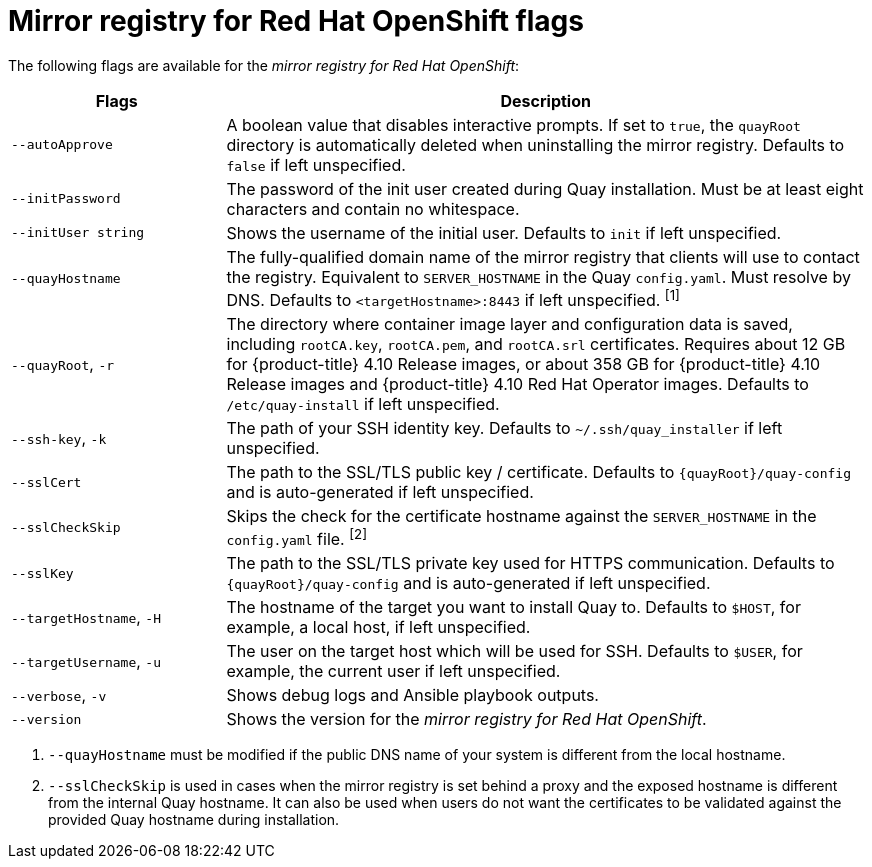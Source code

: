 // Module included in the following assemblies:
//
// * installing/disconnected_install/installing-mirroring-installation-images.adoc

[id="mirror-registry-flags_{context}"]
= Mirror registry for Red Hat OpenShift flags

The following flags are available for the _mirror registry for Red Hat OpenShift_:

[options="header",cols="1,3"]
|===
| Flags | Description
| `--autoApprove` | A boolean value that disables interactive prompts. If set to `true`, the `quayRoot` directory is automatically deleted when uninstalling the mirror registry. Defaults to `false` if left unspecified.
| `--initPassword` | The password of the init user created during Quay installation. Must be at least eight characters and contain no whitespace.
|`--initUser string` | Shows the username of the initial user. Defaults to `init` if left unspecified.
| `--quayHostname` | The fully-qualified domain name of the mirror registry that clients will use to contact the registry. Equivalent to `SERVER_HOSTNAME` in the Quay `config.yaml`. Must resolve by DNS. Defaults to `<targetHostname>:8443` if left unspecified. ^[1]^
| `--quayRoot`, `-r` | The directory where container image layer and configuration data is saved, including `rootCA.key`, `rootCA.pem`, and `rootCA.srl` certificates. Requires about 12 GB for {product-title} 4.10 Release images, or about 358 GB for {product-title} 4.10 Release images and {product-title} 4.10 Red Hat Operator images. Defaults to `/etc/quay-install` if left unspecified.
| `--ssh-key`, `-k` | The path of your SSH identity key. Defaults to `~/.ssh/quay_installer` if left unspecified.
| `--sslCert` | The path to the SSL/TLS public key / certificate. Defaults to `{quayRoot}/quay-config` and is auto-generated if left unspecified.
| `--sslCheckSkip` | Skips the check for the certificate hostname against the `SERVER_HOSTNAME` in the `config.yaml` file. ^[2]^
| `--sslKey` | The path to the SSL/TLS private key used for HTTPS communication. Defaults to `{quayRoot}/quay-config` and is auto-generated if left unspecified.
| `--targetHostname`, `-H` | The hostname of the target you want to install Quay to. Defaults to `$HOST`, for example, a local host, if left unspecified.
| `--targetUsername`, `-u` | The user on the target host which will be used for SSH. Defaults to `$USER`, for example, the current user if left unspecified.
| `--verbose`, `-v` | Shows debug logs and Ansible playbook outputs.
|`--version` | Shows the version for the _mirror registry for Red Hat OpenShift_.
|===
[.small]
1. `--quayHostname` must be modified if the public DNS name of your system is different from the local hostname.
2. `--sslCheckSkip` is used in cases when the mirror registry is set behind a proxy and the exposed hostname is different from the internal Quay hostname. It can also be used when users do not want the certificates to be validated against the provided Quay hostname during installation.
